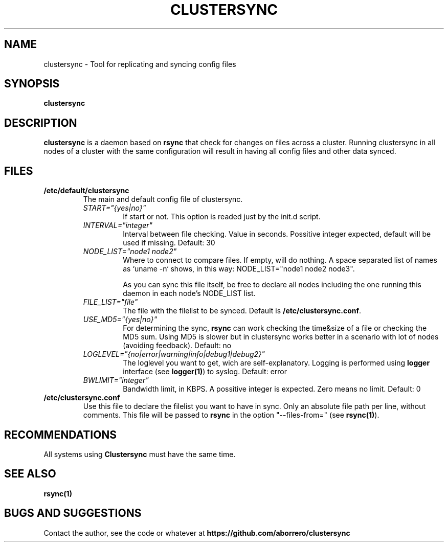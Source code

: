 .TH CLUSTERSYNC 8 "19 Jun 2012"
.SH NAME
clustersync \- Tool for replicating and syncing config files
.SH SYNOPSIS
\fBclustersync\fP
.SH DESCRIPTION
\fBclustersync\fP is a daemon based on \fBrsync\fP that check for
changes on files across a cluster. Running clustersync in all nodes
of a cluster with the same configuration will result in having all
config files and other data synced.
.SH FILES
.TP
\fB/etc/default/clustersync\fR
The main and default config file of clustersync.
.RS
.TP
\fISTART="{yes|no}"\fP
If start or not. This option is readed just by the init.d script.
.TP
\fIINTERVAL="integer"\fP
Interval between file checking. Value in seconds. Possitive integer expected, 
default will be used if missing. Default: 30
.TP
\fINODE_LIST="node1 node2"\fP
Where to connect to compare files. If empty, will do nothing. A space separated list of names as `uname -n` shows, in this way: NODE_LIST="node1 node2 node3".

As you can sync this file itself, be free to declare all nodes including the one running this daemon in each node's NODE_LIST list.
.TP
\fIFILE_LIST="file"\fP
The file with the filelist to be synced. Default is \fB/etc/clustersync.conf\fP.
.TP
\fIUSE_MD5="{yes|no}"\fP
For determining the sync, \fBrsync\fP can work checking the time&size of a file or checking the MD5 sum. 
Using MD5 is slower but in clustersync works better in a scenario with lot of nodes (avoiding feedback). Default: no
.TP
\fILOGLEVEL="{no|error|warning|info|debug1|debug2}"\fP
The loglevel you want to get, wich are self-explanatory. Logging is performed using \fBlogger\fP interface (see \fBlogger(1)\fP) to syslog. Default: error
.TP
\fIBWLIMIT="integer"\fP
Bandwidth limit, in KBPS. A possitive integer is expected. Zero means no limit. Default: 0
.RE
.TP
\fB/etc/clustersync.conf\fR
Use this file to declare the filelist you want to have in sync. Only an absolute file path per line, without comments. 
This file will be passed to \fBrsync\fP in the option "--files-from=" (see \fBrsync(1)\fP).
.SH RECOMMENDATIONS
All systems using \fBClustersync\fP must have the same time.
.SH "SEE ALSO"
\fBrsync(1)\fP
.SH BUGS AND SUGGESTIONS
Contact the author, see the code or whatever at \fBhttps://github.com/aborrero/clustersync\fP
